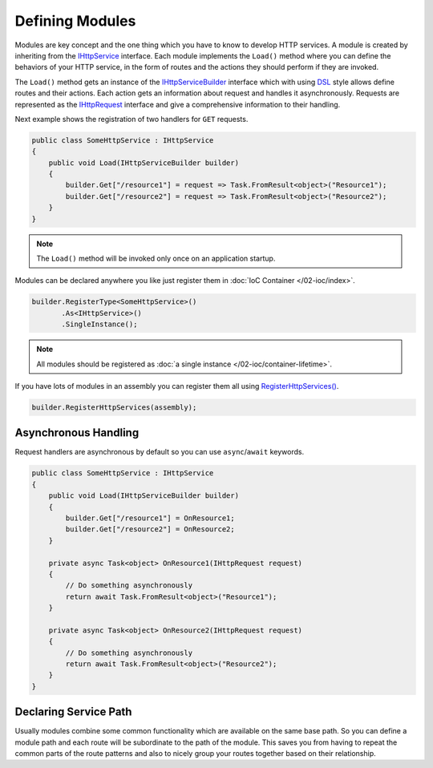 .. index:: IHttpService
.. index:: IHttpServiceBuilder

Defining Modules
================

Modules are key concept and the one thing which you have to know to develop HTTP services. A module is created by inheriting from the `IHttpService`_
interface. Each module implements the ``Load()`` method where you can define the behaviors of your HTTP service, in the form of routes and the actions
they should perform if they are invoked.

The ``Load()`` method gets an instance of the `IHttpServiceBuilder`_ interface which with using `DSL`_ style allows define routes and their actions.
Each action gets an information about request and handles it asynchronously. Requests are represented as the `IHttpRequest`_ interface and give a
comprehensive information to their handling.

Next example shows the registration of two handlers for ``GET`` requests.

.. code-block:: csharp

    public class SomeHttpService : IHttpService
    {
        public void Load(IHttpServiceBuilder builder)
        {
            builder.Get["/resource1"] = request => Task.FromResult<object>("Resource1");
            builder.Get["/resource2"] = request => Task.FromResult<object>("Resource2");
        }
    }


.. note:: The ``Load()`` method will be invoked only once on an application startup.


Modules can be declared anywhere you like just register them in :doc:`IoC Container </02-ioc/index>`.

.. code-block:: csharp

    builder.RegisterType<SomeHttpService>()
           .As<IHttpService>()
           .SingleInstance();


.. note:: All modules should be registered as :doc:`a single instance </02-ioc/container-lifetime>`.


If you have lots of modules in an assembly you can register them all using `RegisterHttpServices()`_.

.. code-block:: csharp

    builder.RegisterHttpServices(assembly);


Asynchronous Handling
---------------------

Request handlers are asynchronous by default so you can use ``async``/``await`` keywords.

.. code-block:: csharp

    public class SomeHttpService : IHttpService
    {
        public void Load(IHttpServiceBuilder builder)
        {
            builder.Get["/resource1"] = OnResource1;
            builder.Get["/resource2"] = OnResource2;
        }

        private async Task<object> OnResource1(IHttpRequest request)
        {
            // Do something asynchronously
            return await Task.FromResult<object>("Resource1");
        }

        private async Task<object> OnResource2(IHttpRequest request)
        {
            // Do something asynchronously
            return await Task.FromResult<object>("Resource2");
        }
    }


.. index:: IHttpServiceBuilder.ServicePath

Declaring Service Path
----------------------

Usually modules combine some common functionality which are available on the same base path. So you can define a module path and each route will be
subordinate to the path of the module. This saves you from having to repeat the common parts of the route patterns and also to nicely group your
routes together based on their relationship.

.. code-block:: csharp
   :emphasize-lines: 5

    public class SomeHttpService : IHttpService
    {
        public void Load(IHttpServiceBuilder builder)
        {
            builder.ServicePath = "/base/path/to";
            builder.Get["/resource1"] = OnResource1;
            builder.Get["/resource2"] = OnResource2;
        }

        // ...
    }


.. _DSL: https://en.wikipedia.org/wiki/Domain-specific_language
.. _`IHttpService`: /api/reference/InfinniPlatform.Sdk.Http.Services.IHttpService.html
.. _`IHttpServiceBuilder`: /api/reference/InfinniPlatform.Sdk.Http.Services.IHttpServiceBuilder.html
.. _`IHttpRequest`: /api/reference/InfinniPlatform.Sdk.Http.Services.IHttpRequest.html
.. _`RegisterHttpServices()`: /api/reference/InfinniPlatform.Sdk.Http.Services.ServiceExtentions.html#InfinniPlatform_Sdk_Http_Services_ServiceExtentions_RegisterHttpServices_InfinniPlatform_Sdk_IoC_IContainerBuilder_System_Reflection_Assembly_
